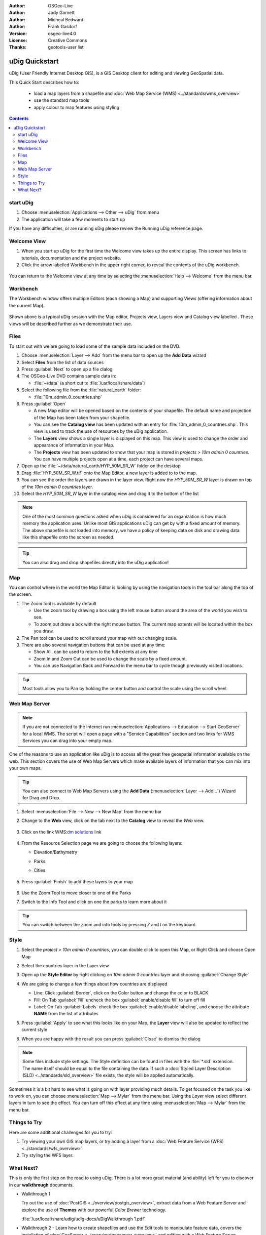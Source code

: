 .. Writing Tip:
  Writing tips describe what content should be in the following section.

.. Writing Tip:
  This Quick Start should describe how to run a simple example, which
    covers one of the application's primary functions.
  The Quick Start should be able to be executed in around 5 minutes.
  The Quick Start may optionally include a few more sections
    which describes how to run extra functions.
  This document should describe every detailed step to get the application
    to work, including every screen shot involved in the sequence.
  Finish off with "Things to Try" and "What Next?" sections.
  Assume the user has very little domain expertise, so spell everything out.
  If using example data, please use the general layers from naturalearth
   and Open Street Map. These layers are loaded by install_gisdata.sh into:
   Open Street Map:
     /home/user/data/osm/
   Vector Data: Available as .shp files
     /home/user/data/natural_earth/
       cultural/10m-populated-places-simple
       cultural/10m-admin-0-countries
       cultural/10m-populated-places-simple
       cultural/10m-urban-area
       physical/10m-land
       physical/10m-ocean
       physical/10m-lakes
       physical/10m-rivers-lake-centerlines
   Raster Raster basemap Cross Blended Hypso with Shaded Relief and Water
     1:50 million (40mb). Available as .tif
     /home/user/data/natural_earth/HYP_50M_SR_W/

.. Writing Tip:
  Metadata about this document

:Author: OSGeo-Live
:Author: Jody Garnett
:Author: Micheal Bedward
:Author: Frank Gasdorf
:Version: osgeo-live4.0
:License: Creative Commons
:Thanks: geotools-user list

.. Writing Tip:
  The following becomes a HTML anchor for hyperlinking to this page

.. _udig-quickstart:
 
.. image:: ../../images/project_logos/logo-uDig.png
  :scale: 60 %
  :alt: project logo
  :align: right

***************
uDig Quickstart 
***************

.. Writing Tip:
  First sentence defines what the application does.
  You may also need to include a sentence of two describing the domain.
  Eg: For a Business Intelligence application, you should describe what
  Business Intelligence is.

uDig (User Friendly Internet Desktop GIS), is a GIS Desktop client for
editing and viewing GeoSpatial data.

.. Writing Tip:
  Describe what will be covered in this Quick Start.

This Quick Start describes how to:

  * load a map layers from a shapefile and :doc:`Web Map Service (WMS) <../standards/wms_overview>`
  * use the standard map tools
  * apply colour to map features using styling

.. contents:: Contents
  
start uDig
==========

.. Writing Tip:
  Describe steps to start the application
  This should include a graphic of the pull-down list, with a red circle
  around the application menu option.
  #. A hash numbers instructions. There should be only one instruction per
     hash.

.. TBD: Add menu graphic to this uDig Quickstart

#. Choose :menuselection:`Applications --> Other --> uDig` from menu
#. The application will take a few moments to start up

.. image:: ../../images/screenshots/800x600/udig_Quickstart1Splash.png
   :scale: 70 %
.. Writing Tip:
  For images, use a scale of 50% from a 1024x768 display (preferred) or
  70% from a 800x600 display.
  Images should be stored here:
    https://svn.osgeo.org/osgeo/livedvd/gisvm/trunk/doc/images/screenshots/1024x768/


If you have any difficulties, or are running uDig please review the Running uDig reference page.

Welcome View
============

#. When you start up uDig for the first time the Welcome view takes up the entire display. This screen
   has links to tutorials, documentation and the project website.

#. Click the arrow labelled Workbench in the upper right corner, to reveal the contents of the uDig workbench.
  
  .. image:: ../../images/screenshots/800x600/udig_welcome.png
   :scale: 70 %
   
You can return to the Welcome view at any time by selecting the :menuselection:`Help --> Welcome` from the menu bar.

Workbench
=========

The Workbench window offers multiple Editors (each showing a Map) and supporting Views (offering
information about the current Map).

  .. image:: ../../images/screenshots/800x600/udig_workbench.png
   :scale: 70 %

Shown above is a typical uDig session with the Map editor, Projects view, Layers view and Catalog
view labelled . These views will be described further as we demonstrate their use.

Files
=====

To start out with we are going to load some of the sample data included on the DVD.

#. Choose :menuselection:`Layer --> Add` from the menu bar to open up the **Add Data** wizard

#. Select **Files** from the list of data sources

#. Press :guilabel:`Next` to open up a file dialog

#. The OSGeo-Live DVD contains sample data in:
   
   * :file:`~/data` (a short cut to :file:`/usr/local/share/data`)

#. Select the following file from the :file:`natural_earth` folder:
   
   * :file:`10m_admin_0_countries.shp`
   
#. Press :guilabel:`Open`
   
   * A new Map editor will be opened based on the contents of your shapefile. The default name and
     projection of the Map has been taken from your shapefile.
   
   * You can see the **Catalog view** has been updated with an entry for :file:`10m_admin_0_countries.shp`. This
     view is used to track the use of resources by the uDig application.
   
   * The **Layers** view shows a single layer is displayed on this map. This view is used to change
     the order and appearance of information in your Map.
   
   * The **Projects** view has been updated to show that your map is stored in `projects > 10m admin 0 countries`.
     You can have multiple projects open at a time, each project can have several maps.

#. Open up the :file:`~/data/natural_earth/HYP_50M_SR_W` folder on the desktop

#. Drag :file:`HYP_50M_SR_W.tif` onto the Map Editor, a new layer is added to to the map.

#. You can see the order the layers are drawn in the layer view. Right now the `HYP_50M_SR_W` layer is drawn
   on top of the `10m admin 0 countries` layer.

#. Select the `HYP_50M_SR_W` layer in the catalog view and drag it to the bottom of the list
  
  .. image:: ../../images/screenshots/800x600/udig_QuickstartCountriesMap.jpg
   :scale: 70 %

.. Writing Tip:
  Notes are used to provide descriptions and background information without
  getting in the way of instructions. Notes will likely be rendered in
  the margin in some printed formats.

.. note::
   One of the most common questions asked when uDig is considered for an organization is how much memory
   the application uses. Unlike most GIS applications uDig can get by with a fixed amount of memory. The
   above shapefile is not loaded into memory, we have a policy of keeping data on disk and drawing data
   like this shapefile onto the screen as needed.

.. Writing Tip:
  Tips are used to provide extra useful information, and will 
  likely be rendered in the margin in some printed formats.

.. tip:: You can also drag and drop shapefiles directly into the uDig application!

Map
===

You can control where in the world the Map Editor is looking by using the navigation tools in the tool bar along the top of the screen.


#. The |ZOOM| Zoom tool is available by default
   
   .. |ZOOM| image:: ../../images/screenshots/800x600/udig_zoom_mode.gif
   
   * Use the zoom tool by drawing a box using the left mouse button around the area of the world you wish
     to see.
   * To zoom out draw a box with the right mouse button. The current map extents will be located within
     the box you draw.

#. The |PAN| Pan tool can be used to scroll around your map with out changing scale.
  
   .. |PAN| image:: ../../images/screenshots/800x600/udig_pan_mode.gif

#. There are also several navigation buttons that can be used at any time:
 
   * |SHOWALL| Show All, can be used to return to the full extents at any time
   
     .. |SHOWALL| image:: ../../images/screenshots/800x600/udig_zoom_extent_co.gif

   * |ZOOM_IN| Zoom In and |ZOOM_OUT| Zoom Out can be used to change the scale by a fixed amount.

     .. |ZOOM_IN| image:: ../../images/screenshots/800x600/udig_zoom_in_co.gif
     .. |ZOOM_OUT| image:: ../../images/screenshots/800x600/udig_zoom_out_co.gif

   * You can use Navigation Back |BNAV| and Forward |FNAV| in the menu bar to cycle though previously
     visited locations.

     .. |BNAV| image:: ../../images/screenshots/800x600/udig_backward_nav.gif
     .. |FNAV| image:: ../../images/screenshots/800x600/udig_forward_nav.gif

.. tip:: Most tools allow you to Pan by holding the center button and control the scale using the
   scroll wheel.

Web Map Server
==============

.. note:: 
   If you are not connected to the Internet run 
   :menuselection:`Applications --> Education --> Start GeoServer` 
   for a local WMS. The script will open a page with a 
   "Service Capabilities" section and two links for WMS Services 
   you can drag into your empty map.
   
One of the reasons to use an application like uDig is to access all the great free geospatial
information available on the web. This section covers the use of Web Map Servers which make
available layers of information that you can mix into your own maps.

.. tip:: You can also connect to Web Map Servers using the **Add Data** (:menuselection:`Layer --> Add...`) Wizard
  for Drag and Drop.

#. Select :menuselection:`File --> New --> New Map` from the menu bar

#. Change to the **Web** view, click on the tab next to the **Catalog** view to reveal the *Web* view.

	.. image:: ../../images/screenshots/800x600/udig_WebViewClick.png
		:scale: 50 %

#. Click on the link WMS\:`dm solutions`_ link

	.. _dm solutions: http://www2.dmsolutions.ca/cgi-bin/mswms_gmap?Service=WMS&VERSION=1.1.0&REQUEST=GetCapabilities

#. From the Resource Selection page we are going to choose the following layers:

   * Elevation/Bathymetry
   * Parks
   * Cities
   
	.. image:: ../../images/screenshots/800x600/udig_AddWMSLayers.png
		:scale: 70 %

#. Press :guilabel:`Finish` to add these layers to your map
   
	.. image:: ../../images/screenshots/800x600/udig_WMSMap.png
		:scale: 70 %

#. Use the |ZOOM| Zoom Tool to move closer to one of the Parks

#. Switch to the |INFO| Info Tool and click on one the parks to learn more about it
   
.. |INFO| image:: ../../images/screenshots/800x600/udig_info_mode.gif

.. tip:: You can switch between the zoom and info tools by pressing `Z` and `I` on the keyboard.

Style
=====

#. Select the `project > 10m admin 0 countries`, you can double click to open this Map, or Right Click and choose Open Map

#. Select the countries layer in the Layer view

#. Open up the **Style Editor** by right clicking on `10m admin 0 countries` layer and choosing :guilabel:`Change Style`

#. We are going to change a few things about how countries are displayed
   
   * Line: Click :guilabel:`Border`, click on the Color button and change the color to BLACK
   
   * Fill: On Tab :guilabel:`Fill` uncheck the box :guilabel:`enable/disable fill` to turn off fill
   
   * Label: On Tab :guilabel:`Labels` check the box :guilabel:`enable/disable labeling`, and choose the attribute **NAME** from the list of attributes

   .. image:: ../../images/screenshots/800x600/udig_StyleEditor.png
      :scale: 70 %

#. Press :guilabel:`Apply` to see what this looks like on your Map, the **Layer** view will also be updated
   to reflect the current style

#. When you are happy with the result you can press :guilabel:`Close` to dismiss the dialog

.. note:: Some files include style settings. The Style definition can be found in files with the :file:`*.sld` extension. The name itself should be equal to the file containing the data. If such a :doc:`Styled Layer Description (SLD) <../standards/sld_overview>` file exists, the style will be applied automatically. 

Sometimes it is a bit hard to see what is going on with layer providing much details. To get focused on the task you like to work on, you can choose :menuselection:`Map --> Mylar` from the menu bar. Using the *Layer* view select different layers in turn to see the effect. You can turn off this effect at any time using :menuselection:`Map --> Mylar` from the menu bar.
  
	.. image:: ../../images/screenshots/800x600/udig_MapMylar.jpg
		:scale: 70 %

.. Writing tip
  The final heading should provide pointers to further tutorials,
  documentation or further things to try.
  Present a list of ideas for people to try out. Start off very specific
  with something most people can do based on the materials as presented.
  Continue on with a challenge that involves a small bit of research (it
  is recommended that research be limited to something that can be
  found in documentation packaged on OSGeo-Live, as users might not be
  connected to the Internet.

Things to Try
=============

Here are some additional challenges for you to try:

#. Try viewing your own GIS map layers, or try adding a layer from a :doc:`Web Feature Service (WFS) <../standards/wfs_overview>` 
#. Try styling the WFS layer.

What Next?
==========

.. Writing tip
  Provide links to further tutorials and other documentation.

This is only the first step on the road to using uDig. There is a lot more great material (and ability) left for you to discover in our **walkthrough** documents.

* Walkthrough 1

  Try out the use of :doc:`PostGIS <../overview/postgis_overview>`, extract data from a Web Feature Server and explore the
  use of **Themes** with our powerful `Color Brewer` technology.

  :file:`/usr/local/share/udig/udig-docs/uDigWalkthrough 1.pdf`

* Walkthrough 2 - Learn how to create shapefiles and use the Edit tools to manipulate
  feature data, covers the installation of :doc:`GeoServer <../overview/geoserver_overview>` and editing with a Web Feature
  Server.

  Available on http://udig.refractions.net/

